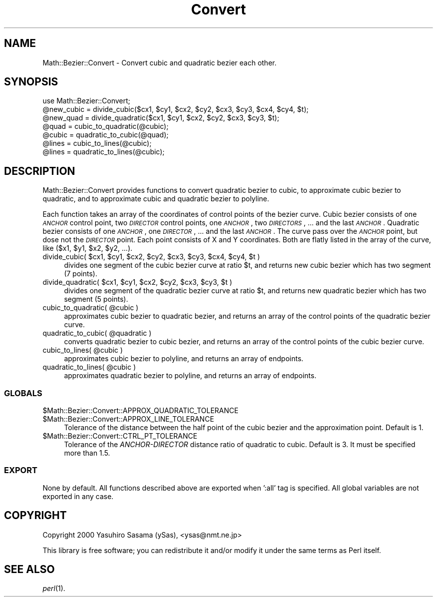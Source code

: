 .\" Automatically generated by Pod::Man 2.26 (Pod::Simple 3.23)
.\"
.\" Standard preamble:
.\" ========================================================================
.de Sp \" Vertical space (when we can't use .PP)
.if t .sp .5v
.if n .sp
..
.de Vb \" Begin verbatim text
.ft CW
.nf
.ne \\$1
..
.de Ve \" End verbatim text
.ft R
.fi
..
.\" Set up some character translations and predefined strings.  \*(-- will
.\" give an unbreakable dash, \*(PI will give pi, \*(L" will give a left
.\" double quote, and \*(R" will give a right double quote.  \*(C+ will
.\" give a nicer C++.  Capital omega is used to do unbreakable dashes and
.\" therefore won't be available.  \*(C` and \*(C' expand to `' in nroff,
.\" nothing in troff, for use with C<>.
.tr \(*W-
.ds C+ C\v'-.1v'\h'-1p'\s-2+\h'-1p'+\s0\v'.1v'\h'-1p'
.ie n \{\
.    ds -- \(*W-
.    ds PI pi
.    if (\n(.H=4u)&(1m=24u) .ds -- \(*W\h'-12u'\(*W\h'-12u'-\" diablo 10 pitch
.    if (\n(.H=4u)&(1m=20u) .ds -- \(*W\h'-12u'\(*W\h'-8u'-\"  diablo 12 pitch
.    ds L" ""
.    ds R" ""
.    ds C` ""
.    ds C' ""
'br\}
.el\{\
.    ds -- \|\(em\|
.    ds PI \(*p
.    ds L" ``
.    ds R" ''
.    ds C`
.    ds C'
'br\}
.\"
.\" Escape single quotes in literal strings from groff's Unicode transform.
.ie \n(.g .ds Aq \(aq
.el       .ds Aq '
.\"
.\" If the F register is turned on, we'll generate index entries on stderr for
.\" titles (.TH), headers (.SH), subsections (.SS), items (.Ip), and index
.\" entries marked with X<> in POD.  Of course, you'll have to process the
.\" output yourself in some meaningful fashion.
.\"
.\" Avoid warning from groff about undefined register 'F'.
.de IX
..
.nr rF 0
.if \n(.g .if rF .nr rF 1
.if (\n(rF:(\n(.g==0)) \{
.    if \nF \{
.        de IX
.        tm Index:\\$1\t\\n%\t"\\$2"
..
.        if !\nF==2 \{
.            nr % 0
.            nr F 2
.        \}
.    \}
.\}
.rr rF
.\"
.\" Accent mark definitions (@(#)ms.acc 1.5 88/02/08 SMI; from UCB 4.2).
.\" Fear.  Run.  Save yourself.  No user-serviceable parts.
.    \" fudge factors for nroff and troff
.if n \{\
.    ds #H 0
.    ds #V .8m
.    ds #F .3m
.    ds #[ \f1
.    ds #] \fP
.\}
.if t \{\
.    ds #H ((1u-(\\\\n(.fu%2u))*.13m)
.    ds #V .6m
.    ds #F 0
.    ds #[ \&
.    ds #] \&
.\}
.    \" simple accents for nroff and troff
.if n \{\
.    ds ' \&
.    ds ` \&
.    ds ^ \&
.    ds , \&
.    ds ~ ~
.    ds /
.\}
.if t \{\
.    ds ' \\k:\h'-(\\n(.wu*8/10-\*(#H)'\'\h"|\\n:u"
.    ds ` \\k:\h'-(\\n(.wu*8/10-\*(#H)'\`\h'|\\n:u'
.    ds ^ \\k:\h'-(\\n(.wu*10/11-\*(#H)'^\h'|\\n:u'
.    ds , \\k:\h'-(\\n(.wu*8/10)',\h'|\\n:u'
.    ds ~ \\k:\h'-(\\n(.wu-\*(#H-.1m)'~\h'|\\n:u'
.    ds / \\k:\h'-(\\n(.wu*8/10-\*(#H)'\z\(sl\h'|\\n:u'
.\}
.    \" troff and (daisy-wheel) nroff accents
.ds : \\k:\h'-(\\n(.wu*8/10-\*(#H+.1m+\*(#F)'\v'-\*(#V'\z.\h'.2m+\*(#F'.\h'|\\n:u'\v'\*(#V'
.ds 8 \h'\*(#H'\(*b\h'-\*(#H'
.ds o \\k:\h'-(\\n(.wu+\w'\(de'u-\*(#H)/2u'\v'-.3n'\*(#[\z\(de\v'.3n'\h'|\\n:u'\*(#]
.ds d- \h'\*(#H'\(pd\h'-\w'~'u'\v'-.25m'\f2\(hy\fP\v'.25m'\h'-\*(#H'
.ds D- D\\k:\h'-\w'D'u'\v'-.11m'\z\(hy\v'.11m'\h'|\\n:u'
.ds th \*(#[\v'.3m'\s+1I\s-1\v'-.3m'\h'-(\w'I'u*2/3)'\s-1o\s+1\*(#]
.ds Th \*(#[\s+2I\s-2\h'-\w'I'u*3/5'\v'-.3m'o\v'.3m'\*(#]
.ds ae a\h'-(\w'a'u*4/10)'e
.ds Ae A\h'-(\w'A'u*4/10)'E
.    \" corrections for vroff
.if v .ds ~ \\k:\h'-(\\n(.wu*9/10-\*(#H)'\s-2\u~\d\s+2\h'|\\n:u'
.if v .ds ^ \\k:\h'-(\\n(.wu*10/11-\*(#H)'\v'-.4m'^\v'.4m'\h'|\\n:u'
.    \" for low resolution devices (crt and lpr)
.if \n(.H>23 .if \n(.V>19 \
\{\
.    ds : e
.    ds 8 ss
.    ds o a
.    ds d- d\h'-1'\(ga
.    ds D- D\h'-1'\(hy
.    ds th \o'bp'
.    ds Th \o'LP'
.    ds ae ae
.    ds Ae AE
.\}
.rm #[ #] #H #V #F C
.\" ========================================================================
.\"
.IX Title "Convert 3"
.TH Convert 3 "2004-09-29" "perl v5.16.3" "User Contributed Perl Documentation"
.\" For nroff, turn off justification.  Always turn off hyphenation; it makes
.\" way too many mistakes in technical documents.
.if n .ad l
.nh
.SH "NAME"
Math::Bezier::Convert \- Convert cubic and quadratic bezier each other.
.SH "SYNOPSIS"
.IX Header "SYNOPSIS"
.Vb 1
\&  use Math::Bezier::Convert;
\&
\&  @new_cubic = divide_cubic($cx1, $cy1, $cx2, $cy2, $cx3, $cy3, $cx4, $cy4, $t);
\&  @new_quad  = divide_quadratic($cx1, $cy1, $cx2, $cy2, $cx3, $cy3, $t);
\&  @quad = cubic_to_quadratic(@cubic);
\&  @cubic = quadratic_to_cubic(@quad);
\&  @lines = cubic_to_lines(@cubic);
\&  @lines = quadratic_to_lines(@cubic);
.Ve
.SH "DESCRIPTION"
.IX Header "DESCRIPTION"
Math::Bezier::Convert provides functions to convert quadratic bezier to cubic, 
to approximate cubic bezier to quadratic, and to approximate cubic and quadratic 
bezier to polyline.
.PP
Each function takes an array of the coordinates of control points of the bezier curve.
Cubic bezier consists of one \fI\s-1ANCHOR\s0\fR control point, two \fI\s-1DIRECTOR\s0\fR control points, one \fI\s-1ANCHOR\s0\fR, two \fI\s-1DIRECTORS\s0\fR, ... and the last \fI\s-1ANCHOR\s0\fR. 
Quadratic bezier consists of one \fI\s-1ANCHOR\s0\fR, one \fI\s-1DIRECTOR\s0\fR, ... and the last \fI\s-1ANCHOR\s0\fR.
The curve pass over the \fI\s-1ANCHOR\s0\fR point, but dose not the \fI\s-1DIRECTOR\s0\fR point.  
Each point consists of X and Y coordinates.  Both are flatly listed in the 
array of the curve, like ($x1, \f(CW$y1\fR, \f(CW$x2\fR, \f(CW$y2\fR, ...).
.ie n .IP "divide_cubic( $cx1, $cy1, $cx2, $cy2, $cx3, $cy3, $cx4, $cy4, $t )" 4
.el .IP "divide_cubic( \f(CW$cx1\fR, \f(CW$cy1\fR, \f(CW$cx2\fR, \f(CW$cy2\fR, \f(CW$cx3\fR, \f(CW$cy3\fR, \f(CW$cx4\fR, \f(CW$cy4\fR, \f(CW$t\fR )" 4
.IX Item "divide_cubic( $cx1, $cy1, $cx2, $cy2, $cx3, $cy3, $cx4, $cy4, $t )"
divides one segment of the cubic bezier curve at ratio \f(CW$t\fR, and returns 
new cubic bezier which has two segment (7 points).
.ie n .IP "divide_quadratic( $cx1, $cy1, $cx2, $cy2, $cx3, $cy3, $t )" 4
.el .IP "divide_quadratic( \f(CW$cx1\fR, \f(CW$cy1\fR, \f(CW$cx2\fR, \f(CW$cy2\fR, \f(CW$cx3\fR, \f(CW$cy3\fR, \f(CW$t\fR )" 4
.IX Item "divide_quadratic( $cx1, $cy1, $cx2, $cy2, $cx3, $cy3, $t )"
divides one segment of the quadratic bezier curve at ratio \f(CW$t\fR, and returns 
new quadratic bezier which has two segment (5 points).
.ie n .IP "cubic_to_quadratic( @cubic )" 4
.el .IP "cubic_to_quadratic( \f(CW@cubic\fR )" 4
.IX Item "cubic_to_quadratic( @cubic )"
approximates cubic bezier to quadratic bezier, and returns an array of the 
control points of the quadratic bezier curve.
.ie n .IP "quadratic_to_cubic( @quadratic )" 4
.el .IP "quadratic_to_cubic( \f(CW@quadratic\fR )" 4
.IX Item "quadratic_to_cubic( @quadratic )"
converts quadratic bezier to cubic bezier, and returns an array of the 
control points of the cubic bezier curve.
.ie n .IP "cubic_to_lines( @cubic )" 4
.el .IP "cubic_to_lines( \f(CW@cubic\fR )" 4
.IX Item "cubic_to_lines( @cubic )"
approximates cubic bezier to polyline, and returns an array of endpoints.
.ie n .IP "quadratic_to_lines( @cubic )" 4
.el .IP "quadratic_to_lines( \f(CW@cubic\fR )" 4
.IX Item "quadratic_to_lines( @cubic )"
approximates quadratic bezier to polyline, and returns an array of endpoints.
.SS "\s-1GLOBALS\s0"
.IX Subsection "GLOBALS"
.ie n .IP "$Math::Bezier::Convert::APPROX_QUADRATIC_TOLERANCE" 4
.el .IP "\f(CW$Math::Bezier::Convert::APPROX_QUADRATIC_TOLERANCE\fR" 4
.IX Item "$Math::Bezier::Convert::APPROX_QUADRATIC_TOLERANCE"
.PD 0
.ie n .IP "$Math::Bezier::Convert::APPROX_LINE_TOLERANCE" 4
.el .IP "\f(CW$Math::Bezier::Convert::APPROX_LINE_TOLERANCE\fR" 4
.IX Item "$Math::Bezier::Convert::APPROX_LINE_TOLERANCE"
.PD
Tolerance of the distance between the half point of the cubic bezier and the approximation point.
Default is 1.
.ie n .IP "$Math::Bezier::Convert::CTRL_PT_TOLERANCE" 4
.el .IP "\f(CW$Math::Bezier::Convert::CTRL_PT_TOLERANCE\fR" 4
.IX Item "$Math::Bezier::Convert::CTRL_PT_TOLERANCE"
Tolerance of the \fIANCHOR-DIRECTOR\fR distance ratio of quadratic to cubic.
Default is 3.  It must be specified more than 1.5.
.SS "\s-1EXPORT\s0"
.IX Subsection "EXPORT"
None by default.
All functions described above are exported when ':all' tag is specified.
All global variables are not exported in any case.
.SH "COPYRIGHT"
.IX Header "COPYRIGHT"
Copyright 2000 Yasuhiro Sasama (ySas), <ysas@nmt.ne.jp>
.PP
This library is free software; you can redistribute it
and/or modify it under the same terms as Perl itself.
.SH "SEE ALSO"
.IX Header "SEE ALSO"
\&\fIperl\fR\|(1).

